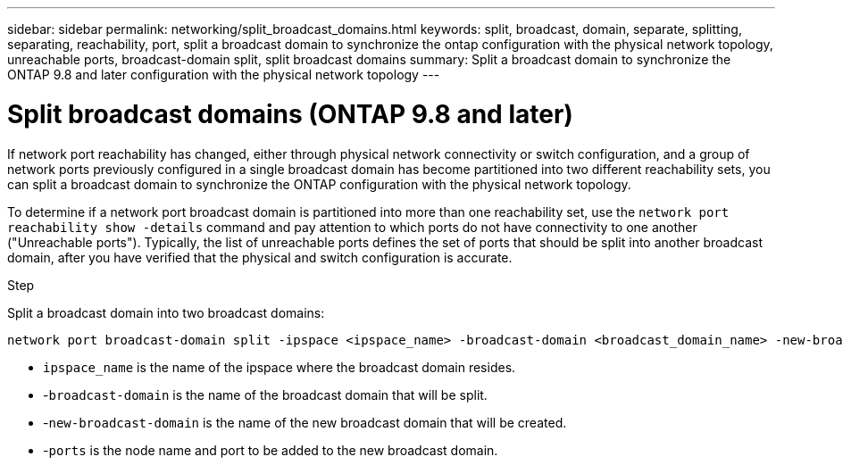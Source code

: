 ---
sidebar: sidebar
permalink: networking/split_broadcast_domains.html
keywords: split, broadcast, domain, separate, splitting, separating, reachability, port, split a broadcast domain to synchronize the ontap configuration with the physical network topology, unreachable ports, broadcast-domain split, split broadcast domains
summary:  Split a broadcast domain to synchronize the ONTAP 9.8 and later configuration with the physical network topology
---

= Split broadcast domains (ONTAP 9.8 and later)
:hardbreaks:
:nofooter:
:icons: font
:linkattrs:
:imagesdir: ./media/

//
// Created with NDAC Version 2.0 (August 17, 2020)
// restructured: March 2021
// enhanced keywords May 2021
// 28-FEB-2024 add version to title
// 29-FEB-2024 make titles consistent


[.lead]
If network port reachability has changed, either through physical network connectivity or switch configuration, and a group of network ports previously configured in a single broadcast domain has become partitioned into two different reachability sets, you can split a broadcast domain to synchronize the ONTAP configuration with the physical network topology.

To determine if a network port broadcast domain is partitioned into more than one reachability set, use the `network port reachability show -details` command and pay attention to which ports do not have connectivity to one another ("Unreachable ports"). Typically,  the list of unreachable ports defines the set of ports that should be split into another broadcast domain, after you have verified that the physical and switch configuration is accurate.

.Step

Split a broadcast domain into two broadcast domains:

....
network port broadcast-domain split -ipspace <ipspace_name> -broadcast-domain <broadcast_domain_name> -new-broadcast-domain <broadcast_domain_name> -ports <node:port,node:port>
....

* `ipspace_name` is the name of the ipspace where the broadcast domain resides.
* -`broadcast-domain` is the name of the broadcast domain that will be split.
* -`new-broadcast-domain` is the name of the new broadcast domain that will be created.
* -`ports` is the node name and port to be added to the new broadcast domain.
